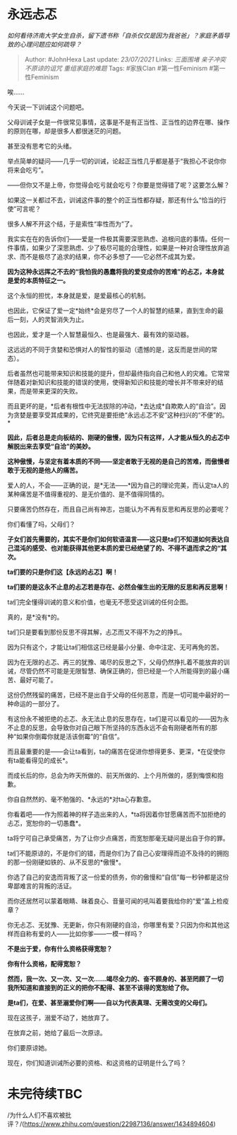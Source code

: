 * 永远忐忑
  :PROPERTIES:
  :CUSTOM_ID: 永远忐忑
  :END:

/如何看待济南大学女生自杀，留下遗书称「自杀仅仅是因为我爸爸」？家庭矛盾导致的心理问题应如何疏导？/

#+BEGIN_QUOTE
  Author: #JohnHexa Last update: /23/07/2021/ Links: [[三面围堵]]
  [[亲子冲突]] [[不原谅的诅咒]] [[重组家庭的难题]] Tags: #家族Clan
  #第一性Feminism #第一性Feminism
#+END_QUOTE

唉......

今天说一下训诫这个问题吧。

父母训诫子女是一件很常见事情，这事是不是有正当性、正当性的边界在哪、操作的原则在哪，却是很多人都很迷茫的问题。

甚至没有思考它的头绪。

举点简单的疑问------几乎一切的训诫，论起正当性几乎都是基于“我担心不说你你将来会吃亏”。

------但你又不是上帝，你觉得会吃亏就会吃亏？你要是觉得错了呢？这要怎么解？

如果这一关都过不去，训诫这件事的整个的正当性都存疑，那还有什么“恰当的行使”可言呢？

很多人解不开这个结，于是索性“率性而为”了。

我实实在在的告诉你们------爱是一件极其需要深思熟虑、追根问底的事情。任何一件事情，如果少了深思熟虑、少了极尽可能的合理性，如果是一种对合理性放弃追求、而不是极尽了追求的结果，你不必多想了------它必然不成其为爱。

*因为这种永远挥之不去的“我怕我的愚蠢将我的爱变成你的苦难”的忐忑，本身就是爱的本质特征之一。*

这个永恒的担忧，本身就是爱，是爱最核心的机制。

也因此，它保证了爱一定*始终*会是穷尽了一个人的智慧的结果，直到生命的最后一刻，人的灵智消失为止。

也因此，爱才是一个人智慧最恒久、也是最强大、最有效的驱动器。

这远远的不同于贪婪和恐惧对人的智性的驱动（遗憾的是，这反而是世间的常态）。

后者虽然也可能带来知识和技能的提升，但却最终指向自己和他人的灾难。它常常伴随着对新知识和技能的错误的使用，使得新知识和技能的增长并不带来好的结果，而是带来更深的失败。

而且更坏的是，*后者有根性中无法拔除的冲动，*去达成*自欺欺人的“自洽”。因为贪婪是要享受其成果的，它终究是要拒绝“永远忐忑不安”这种扫兴的“不便”的。*

*因此，后者总是走向板结的、刚硬的傲慢，因为只有这样，人才能从恒久的忐忑中解脱出来去享受“自洽”的美妙。*

*这种傲慢，与坚定有着本质的不同------坚定者敢于无视的是自己的苦难，而傲慢者敢于无视的是他人的痛苦。*

爱人的人，不会------正确的说，是*无法------*因为自己的理论完美，而认定ta人的某种痛苦是不值得重视的、是无价值的、是不值得同情的。

只要痛苦仍然存在，而且自己尚有神志，岂能认为不再有反思和再反思的必要呢？

你们看懂了吗，父母们？

*子女们首先需要的，其实不是你们如何软语温言------这只是ta们不知道如何表达自己混沌的感受、也对能获得其他更本质的爱已经绝望了的、不得不退而求之的“其次。*

*ta们要的只是你们这【永远的忐忑】啊！*

*ta们要的是这永不止息的忐忑若是存在、必然会催生出的无限的反思和再反思啊！*

ta们完全懂得训诫的意义和价值，也毫无不愿受这训诫的任何企图。

真的，是*没有*的。

ta们只是要看到那份反思不得其解，忐忑而又不得不为之的挣扎。

因为只有这个，才能让ta们相信这已经是最小分量、命中注定、无可再免的苦。

因为在无限的忐忑、再三的犹豫、竭尽的反思之下，父母仍然挣扎着不能放弃的训诫，尽管仍然不可能是无限智慧、确保正确的，但已经是一个人所能得到的最小痛苦、最好可能了。

这份仍然残留的痛苦，已经不是出自于父母的任何恶意，而是一切可能中最好的一种命运的一部分了。

有这份永不被拒绝的忐忑、永无法止息的反思存在，ta们是可以看见的------因为永不止息的反思，会导致你对自己眼下所坚持的东西永远不会有刚硬者所有的那种“如果你倒霉你就是活该倒霉”的“自信”。

而且最重要的是------会让ta看到，ta的痛苦在促进你想得更多、更深，*在促使你有ta能看得见的成长*。

而成长后的你，总会为昨天所做的、前天所做的、上个月所做的，感到悔恨和抱歉。

你自自然然的、毫不勉强的、*永远的*对ta心存歉意。

你看着吧------作为照着神的样子造出来的人，*ta将因着你甘愿痛苦而不加拒绝的忐忑，宽恕你的一切愚蠢*。

ta将宁可自己承受痛苦，为了让你少点痛苦，而宽恕那毫无疑问是出自于你的罪。

ta们不能原谅的，不是你们的错，而是你们为了自己心安理得而迫不及待的的拥抱的那一份刚硬如铁的、从不反思的*傲慢*。

你选了自己的安逸而背叛了这一份爱的债务，你的傲慢和“自信”每一秒钟都是这份卑鄙难言的背叛的活证。

而你还居然可以蒙着眼睛、昧着良心、音量可闻的吼叫着要我给你的“爱”盖上检疫章？

你无忐忑、无犹豫、无更新，你只有刚硬的自洽，你哪里有爱？只因为你和其他这样而自称有爱的人------比如你爹------一模一样吗？

*不是出于爱，你有什么资格获得宽恕？*

*你有什么资格，配得宽恕？*

*然而，我一次、又一次、又一次......竭尽全力的、奋不顾身的、甚至罔顾了一切我所知道和直接到的正义的把你不配得、甚至不该得的宽恕给了你。*

*是ta们，在爱、甚至溺爱你们啊------自以为代表真理、无需改变的父母们。*

现在这孩子，溺爱不动了，她放弃了。

在放弃之前，她给了最后一次原谅。

你们要原谅她。

现在，你们知道训诫所必要的资格、和这资格的证明是什么了吗？

* 未完待续TBC
  :PROPERTIES:
  :CUSTOM_ID: 未完待续tbc
  :END:

/为什么人们不喜欢被批评？/(https://www.zhihu.com/question/22987136/answer/1434894604)
